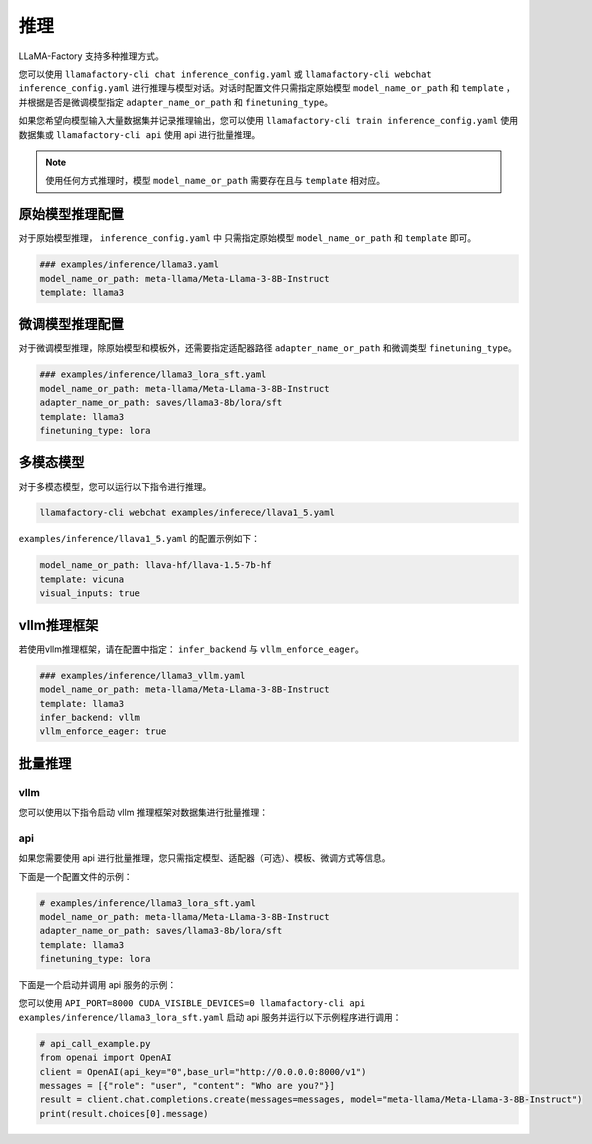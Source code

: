 推理
==========================

LLaMA-Factory 支持多种推理方式。

您可以使用 ``llamafactory-cli chat inference_config.yaml`` 或 ``llamafactory-cli webchat inference_config.yaml`` 进行推理与模型对话。对话时配置文件只需指定原始模型 ``model_name_or_path`` 和 ``template`` ，并根据是否是微调模型指定 ``adapter_name_or_path`` 和 ``finetuning_type``。

如果您希望向模型输入大量数据集并记录推理输出，您可以使用 ``llamafactory-cli train inference_config.yaml`` 使用数据集或 ``llamafactory-cli api`` 使用 api 进行批量推理。

.. note::
    使用任何方式推理时，模型 ``model_name_or_path`` 需要存在且与 ``template`` 相对应。

原始模型推理配置
----------------------------
对于原始模型推理， ``inference_config.yaml`` 中 只需指定原始模型 ``model_name_or_path`` 和 ``template`` 即可。

.. code-block:: yaml

    ### examples/inference/llama3.yaml
    model_name_or_path: meta-llama/Meta-Llama-3-8B-Instruct
    template: llama3


微调模型推理配置
------------------------------
对于微调模型推理，除原始模型和模板外，还需要指定适配器路径 ``adapter_name_or_path`` 和微调类型 ``finetuning_type``。

.. code-block:: yaml

    ### examples/inference/llama3_lora_sft.yaml
    model_name_or_path: meta-llama/Meta-Llama-3-8B-Instruct
    adapter_name_or_path: saves/llama3-8b/lora/sft
    template: llama3
    finetuning_type: lora


多模态模型
----------------------

对于多模态模型，您可以运行以下指令进行推理。

.. code-block:: bash

    llamafactory-cli webchat examples/inferece/llava1_5.yaml

``examples/inference/llava1_5.yaml`` 的配置示例如下：

.. code-block:: yaml

    model_name_or_path: llava-hf/llava-1.5-7b-hf
    template: vicuna
    visual_inputs: true




vllm推理框架
------------------------
若使用vllm推理框架，请在配置中指定： ``infer_backend`` 与 ``vllm_enforce_eager``。

.. code-block:: yaml

    ### examples/inference/llama3_vllm.yaml
    model_name_or_path: meta-llama/Meta-Llama-3-8B-Instruct
    template: llama3
    infer_backend: vllm
    vllm_enforce_eager: true



.. _批量推理:

批量推理
-------------------------


vllm
~~~~~~~~~~~~~~~~~~~~~~~
您可以使用以下指令启动 vllm 推理框架对数据集进行批量推理：

.. code-block:: yaml
    python scripts/vllm_infer.py --model_name_or_path path_to_merged_model --dataset alpaca_en_demo

api
~~~~~~~~~~~~~~~~~
如果您需要使用 api 进行批量推理，您只需指定模型、适配器（可选）、模板、微调方式等信息。

下面是一个配置文件的示例：

.. code-block:: yaml

    # examples/inference/llama3_lora_sft.yaml
    model_name_or_path: meta-llama/Meta-Llama-3-8B-Instruct
    adapter_name_or_path: saves/llama3-8b/lora/sft
    template: llama3
    finetuning_type: lora


下面是一个启动并调用 api 服务的示例：

您可以使用 ``API_PORT=8000 CUDA_VISIBLE_DEVICES=0 llamafactory-cli api examples/inference/llama3_lora_sft.yaml`` 启动 api 服务并运行以下示例程序进行调用：

.. code-block:: python

    # api_call_example.py
    from openai import OpenAI
    client = OpenAI(api_key="0",base_url="http://0.0.0.0:8000/v1")
    messages = [{"role": "user", "content": "Who are you?"}]
    result = client.chat.completions.create(messages=messages, model="meta-llama/Meta-Llama-3-8B-Instruct")
    print(result.choices[0].message)




